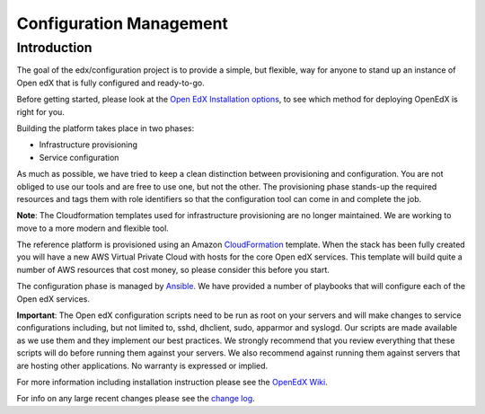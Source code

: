 Configuration Management
########################

Introduction
************

The goal of the edx/configuration project is to provide a simple, but flexible,
way for anyone to stand up an instance of Open edX that is fully configured and
ready-to-go.

Before getting started, please look at the `Open EdX Installation options`_, to
see which method for deploying OpenEdX is right for you.

Building the platform takes place in two phases:

-  Infrastructure provisioning
-  Service configuration

As much as possible, we have tried to keep a clean distinction between
provisioning and configuration. You are not obliged to use our tools and are
free to use one, but not the other. The provisioning phase stands-up the
required resources and tags them with role identifiers so that the
configuration tool can come in and complete the job.

**Note**: The Cloudformation templates used for infrastructure provisioning are
no longer maintained. We are working to move to a more modern and flexible
tool.

The reference platform is provisioned using an Amazon `CloudFormation`_
template. When the stack has been fully created you will have a new AWS Virtual
Private Cloud with hosts for the core Open edX services. This template will
build quite a number of AWS resources that cost money, so please consider this
before you start.

The configuration phase is managed by `Ansible`_. We have provided a number of
playbooks that will configure each of the Open edX services.

**Important**: The Open edX configuration scripts need to be run as root on
your servers and will make changes to service configurations including, but not
limited to, sshd, dhclient, sudo, apparmor and syslogd. Our scripts are made
available as we use them and they implement our best practices. We strongly
recommend that you review everything that these scripts will do before running
them against your servers. We also recommend against running them against
servers that are hosting other applications. No warranty is expressed or
implied.

For more information including installation instruction please see the `OpenEdX
Wiki`_.

For info on any large recent changes please see the `change log`_.

.. _Open EdX Installation options: https://open.edx.org/installation-options
.. _CloudFormation: http://aws.amazon.com/cloudformation/
.. _Ansible: http://ansible.com/
.. _OpenEdX Wiki: https://openedx.atlassian.net/wiki/display/OpenOPS/Open+edX+Operations+Home
.. _change log: https://github.com/llasha/configuration/blob/master/CHANGELOG.md
